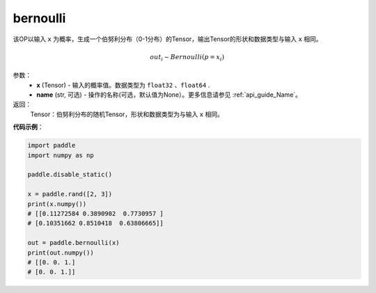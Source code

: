 .. _cn_api_tensor_bernoulli:

bernoulli
-------------------------------

.. py:function:: paddle.bernoulli(x, name=None)




该OP以输入 ``x`` 为概率，生成一个伯努利分布（0-1分布）的Tensor，输出Tensor的形状和数据类型与输入 ``x`` 相同。

.. math::
   out_i \sim Bernoulli(p = x_i)

参数：
    - **x** (Tensor) - 输入的概率值。数据类型为 ``float32`` 、``float64`` .
    - **name** (str, 可选) - 操作的名称(可选，默认值为None）。更多信息请参见 :ref:`api_guide_Name`。

返回：
    Tensor：伯努利分布的随机Tensor，形状和数据类型为与输入 ``x`` 相同。


**代码示例**：

.. code-block:: python

    import paddle
    import numpy as np

    paddle.disable_static()

    x = paddle.rand([2, 3])
    print(x.numpy())
    # [[0.11272584 0.3890902  0.7730957 ]
    # [0.10351662 0.8510418  0.63806665]]

    out = paddle.bernoulli(x)
    print(out.numpy())
    # [[0. 0. 1.]
    # [0. 0. 1.]]








